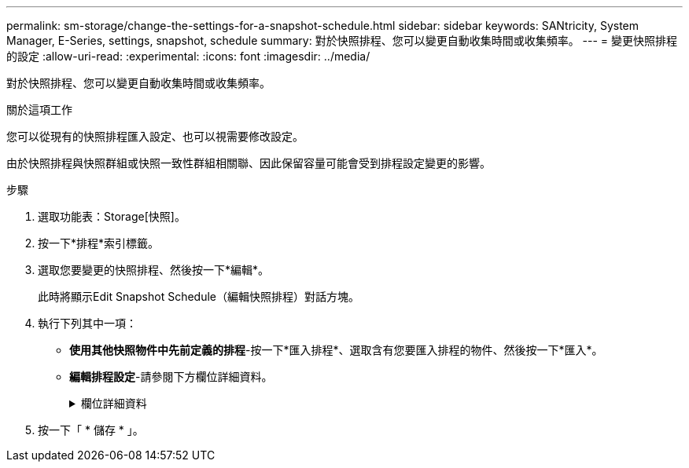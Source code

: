 ---
permalink: sm-storage/change-the-settings-for-a-snapshot-schedule.html 
sidebar: sidebar 
keywords: SANtricity, System Manager, E-Series, settings, snapshot, schedule 
summary: 對於快照排程、您可以變更自動收集時間或收集頻率。 
---
= 變更快照排程的設定
:allow-uri-read: 
:experimental: 
:icons: font
:imagesdir: ../media/


[role="lead"]
對於快照排程、您可以變更自動收集時間或收集頻率。

.關於這項工作
您可以從現有的快照排程匯入設定、也可以視需要修改設定。

由於快照排程與快照群組或快照一致性群組相關聯、因此保留容量可能會受到排程設定變更的影響。

.步驟
. 選取功能表：Storage[快照]。
. 按一下*排程*索引標籤。
. 選取您要變更的快照排程、然後按一下*編輯*。
+
此時將顯示Edit Snapshot Schedule（編輯快照排程）對話方塊。

. 執行下列其中一項：
+
** *使用其他快照物件中先前定義的排程*-按一下*匯入排程*、選取含有您要匯入排程的物件、然後按一下*匯入*。
** *編輯排程設定*-請參閱下方欄位詳細資料。
+
.欄位詳細資料
[%collapsible]
====
[cols="25h,~"]
|===
| 設定 | 說明 


 a| 
日/月
 a| 
請選擇下列其中一個選項：

*** *每日/每週*-選擇同步快照的個別日期。如果您想要每日排程、也可以選取右上角的*全日*核取方塊。
*** *每月/每年*-選擇同步快照的個別月份。在「*於日*」欄位中、輸入每月進行同步的天數。有效輸入項目為* 1 *至* 31 *、*最後*。您可以使用分號或分號分隔多天。使用連字號表示包含日期。例如：1、3、4、10-15、Last。如果您想要每月排程、也可以選取右上角的*全月*核取方塊。




 a| 
開始時間
 a| 
從下拉式清單中、選取每日快照的新開始時間。選擇以每小時為單位提供。開始時間預設為比目前時間早一個半小時。



 a| 
時區
 a| 
從下拉式清單中、選取儲存陣列的時區。



 a| 
每天快照

快照之間的時間
 a| 
選取每天要建立的快照映像數目。

如果您選取多個還原點、請同時選取還原點之間的時間。對於多個還原點、請確定您擁有足夠的保留容量。



 a| 
開始日期

結束日期

無結束日期
 a| 
輸入開始同步的開始日期。同時輸入結束日期或選擇*無結束日期*。

|===
====


. 按一下「 * 儲存 * 」。

